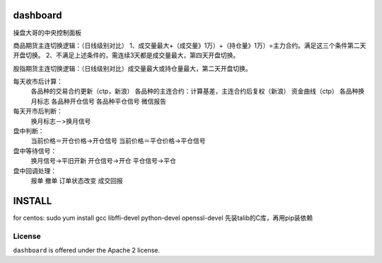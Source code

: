 dashboard
=========

操盘大哥的中央控制面板

商品期货主连切换逻辑：（日线级别对比）
1、成交量最大+（成交量》1万）+（持仓量》1万）=主力合约。满足这三个条件第二天开盘切换。
2、不满足上述条件的，需连续3天都是成交量最大，第四天开盘切换。

股指期货主连切换逻辑：（日线级别对比）成交量最大或持仓量最大，第二天开盘切换。

每天收市后计算：
	各品种的交易合约更新（ctp，新浪）
	各品种的主连合约：计算基差，主连合约后复权（新浪）
	资金曲线（ctp）
	各品种换月标志
	各品种开仓信号
	各品种平仓信号
	微信报告

每天开市后判断：
	换月标志－>换月信号

盘中判断：
	当前价格＝开仓价格->开仓信号
	当前价格＝平仓价格->平仓信号

盘中等待信号：
	换月信号->平旧开新
	开仓信号->开仓
	平仓信号->平仓

盘中回调处理：
	报单
	撤单
	订单状态改变
	成交回报

INSTALL
=======

for centos: sudo yum install gcc libffi-devel python-devel openssl-devel
先装talib的C库，再用pip装依赖

License
-------

``dashboard`` is offered under the Apache 2 license.
